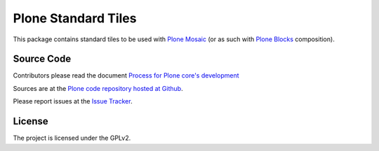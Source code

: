 Plone Standard Tiles
====================

.. image:: https://travis-ci.org/plone/plone.app.standardtiles.svg?branch=master
    :alt: Travis CI badge
    :target: http://travis-ci.org/plone/plone.app.standardtiles

.. image:: https://coveralls.io/repos/plone/plone.app.standardtiles/badge.png?branch=master
    :alt: Coveralls badge
    :target: https://coveralls.io/r/plone/plone.app.standardtiles

This package contains standard tiles to be used with `Plone Mosaic`_
(or as such with `Plone Blocks`_ composition).

.. _Plone Mosaic: https://pypi.python.org/pypi/plone.app.mosaic
.. _Plone Blocks: https://pypi.python.org/pypi/plone.app.blocks


Source Code
-----------

Contributors please read the document `Process for Plone core's development <http://docs.plone.org/develop/plone-coredev/index.html>`_

Sources are at the `Plone code repository hosted at Github <https://github.com/plone/plone.app.standardtiles>`_.

Please report issues at the `Issue Tracker <https://github.com/plone/plone.app.standardtiles/issues>`_.


License
-------

The project is licensed under the GPLv2.
